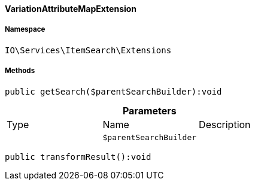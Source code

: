 :table-caption!:
:example-caption!:
:source-highlighter: prettify
:sectids!:

[[io__variationattributemapextension]]
==== VariationAttributeMapExtension





===== Namespace

`IO\Services\ItemSearch\Extensions`






===== Methods

[source%nowrap, php]
----

public getSearch($parentSearchBuilder):void

----

    







.*Parameters*
|===
|Type |Name |Description
|
a|`$parentSearchBuilder`
|
|===


[source%nowrap, php]
----

public transformResult():void

----

    







